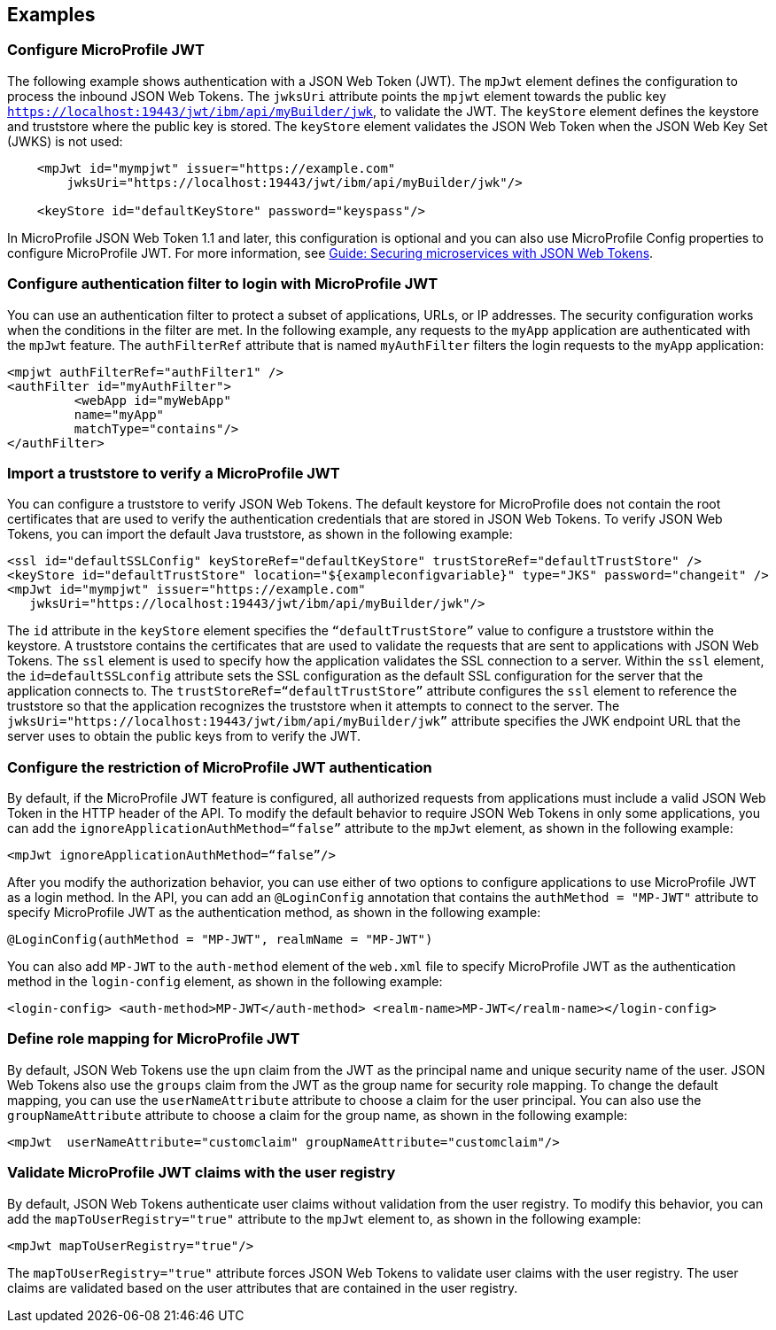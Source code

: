 == Examples

=== Configure MicroProfile JWT

The following example shows authentication with a JSON Web Token (JWT).
The `mpJwt` element defines the configuration to process the inbound JSON Web Tokens.
The `jwksUri` attribute points the `mpjwt` element towards the public key `https://localhost:19443/jwt/ibm/api/myBuilder/jwk`, to validate the JWT.
The `keyStore` element defines the keystore and truststore where the public key is stored.
The `keyStore` element validates the JSON Web Token when the JSON Web Key Set (JWKS) is not used:

[source,xml]
----
    <mpJwt id="mympjwt" issuer="https://example.com"
        jwksUri="https://localhost:19443/jwt/ibm/api/myBuilder/jwk"/>

    <keyStore id="defaultKeyStore" password="keyspass"/>
----

In MicroProfile JSON Web Token 1.1 and later, this configuration is optional and you can also use MicroProfile Config properties to configure MicroProfile JWT. For more information, see link:/guides/microprofile-jwt.html[Guide: Securing microservices with JSON Web Tokens].

=== Configure authentication filter to login with MicroProfile JWT

You can use an authentication filter to protect a subset of applications, URLs, or IP addresses.
The security configuration works when the conditions in the filter are met.
In the following example, any requests to the `myApp` application are authenticated with the `mpJwt` feature.
The `authFilterRef` attribute  that is named `myAuthFilter` filters the login requests to the `myApp` application:

[source,xml]
----
<mpjwt authFilterRef="authFilter1" />
<authFilter id="myAuthFilter">
         <webApp id="myWebApp"
         name="myApp"
         matchType="contains"/>
</authFilter>
----

=== Import a truststore to verify a MicroProfile JWT

You can configure a truststore to verify JSON Web Tokens. The default keystore for MicroProfile does not contain the root certificates that are used to verify the authentication credentials that are stored in JSON Web Tokens. To verify JSON Web Tokens, you can import the default Java truststore, as shown in the following example:

[source,xml]
----
<ssl id="defaultSSLConfig" keyStoreRef="defaultKeyStore" trustStoreRef="defaultTrustStore" />
<keyStore id="defaultTrustStore" location="${exampleconfigvariable}" type="JKS" password="changeit" />
<mpJwt id="mympjwt" issuer="https://example.com"
   jwksUri="https://localhost:19443/jwt/ibm/api/myBuilder/jwk"/>
----

The `id` attribute in the `keyStore` element specifies the `“defaultTrustStore”` value to configure a truststore within the keystore.  A truststore contains the certificates that are used to validate the requests that are sent to applications with JSON Web Tokens. The `ssl` element is used to specify how the application validates the SSL connection to a server. Within the `ssl` element, the `id=defaultSSLconfig`  attribute sets the SSL configuration as the default SSL configuration for the server that the application connects to. The `trustStoreRef=“defaultTrustStore”` attribute configures the `ssl` element to reference the truststore so that the application recognizes the truststore when it attempts to connect to the server. The `jwksUri="https://localhost:19443/jwt/ibm/api/myBuilder/jwk”` attribute specifies the JWK endpoint URL that the server uses to obtain the public keys from to verify the JWT.

=== Configure the restriction of MicroProfile JWT authentication

By default, if the MicroProfile JWT feature is configured, all authorized requests from applications must include a valid JSON Web Token in the HTTP header of the API. To modify the default behavior to require JSON Web Tokens in only some applications, you can add the `ignoreApplicationAuthMethod=“false”` attribute to the `mpJwt` element, as shown in the following example:

[source,xml]
----
<mpJwt ignoreApplicationAuthMethod=“false”/>
----

After you modify the authorization behavior, you can use either of two options to configure applications to use MicroProfile JWT as a login method. In the API, you can add an `@LoginConfig` annotation that contains the `authMethod = "MP-JWT"` attribute to specify MicroProfile JWT as the authentication method, as shown in the following example:

[source,java]
----
@LoginConfig(authMethod = "MP-JWT", realmName = "MP-JWT")
----

You can also add `MP-JWT` to the `auth-method` element of the `web.xml` file to specify MicroProfile JWT as the authentication method in the `login-config` element, as shown in the following example:

[source,xml]
----
<login-config> <auth-method>MP-JWT</auth-method> <realm-name>MP-JWT</realm-name></login-config>
----

=== Define role mapping for MicroProfile JWT

By default, JSON Web Tokens use the `upn` claim from the JWT as the principal name and unique security name of the user. JSON Web Tokens also use the `groups` claim from the JWT as the group name for security role mapping. To change the default mapping, you can use the `userNameAttribute` attribute to choose a claim for the user principal. You can also use the `groupNameAttribute` attribute to choose a claim for the group name, as shown in the following example:

[source,xml]
----
<mpJwt  userNameAttribute="customclaim" groupNameAttribute="customclaim"/>
----

=== Validate MicroProfile JWT claims with the user registry

By default, JSON Web Tokens authenticate user claims without validation from the user registry. To modify this behavior, you can add the `mapToUserRegistry="true"` attribute to the `mpJwt` element to, as shown in the following example:

[source,xml]
----
<mpJwt mapToUserRegistry="true"/>
----

The `mapToUserRegistry="true"` attribute forces JSON Web Tokens to validate user claims with the user registry. The user claims are validated based on the user attributes that are contained in the user registry.
